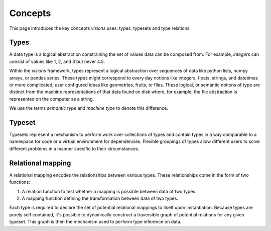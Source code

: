 Concepts
========

This page introduces the key concepts `visions` uses: types, typesets and type relations.

Types
-----

A data type is a logical abstraction constraining the set of values data can be composed from.
For example, `integers` can consist of values like 1, 2, and 3 but never 4.5.

Within the `visions` framework, types represent a logical abstraction over sequences of data
like python lists, numpy arrays, or pandas series.
These types might correspond to every day notions like integers, floats, strings, and datetimes or more complicated,
user configured ideas like geometries, fruits, or files. These logical, or semantic notions of type are
distinct from the machine representations of that data found on disk where, for example, the file
abstraction is represented on the computer as a string.

We use the terms *semantic type* and *machine type* to denote this difference.

.. seealso:: If you want a deeper understanding of data types, see :doc:`data type view <../background/data_type_view>`.

Typeset
-------

Typesets represent a mechanism to perform work over collections of types and contain
types in a way comparable to a namespace for code or a virtual environment for dependencies.
Flexible groupings of types allow different users to solve different problems in a manner specific to their circumstances.


Relational mapping
------------------

A relational mapping encodes the relationships between various types. These relationships come in
the form of two functions:

1. A relation function to test whether a mapping is possible between data of two types.
2. A mapping function defining the transformation between data of two types.

Each type is required to declare the set of potential relational mappings to itself upon
instantiation. Because types are purely self contained, it's possible to dynamically construct a
traversible graph of potential relations for any given typeset. This graph is then the mechanism used
to perform type inference on data.
